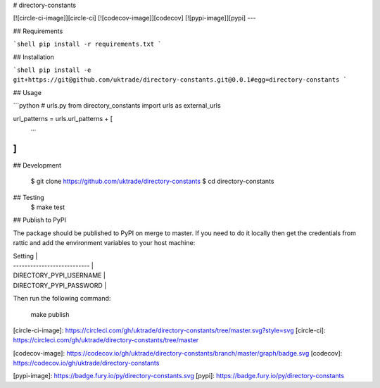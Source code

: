 # directory-constants

[![circle-ci-image]][circle-ci]
[![codecov-image]][codecov]
[![pypi-image]][pypi]
---

## Requirements

```shell
pip install -r requirements.txt
```

## Installation

```shell
pip install -e git+https://git@github.com/uktrade/directory-constants.git@0.0.1#egg=directory-constants
```

## Usage

```python
# urls.py
from directory_constants import urls as external_urls

url_patterns = urls.url_patterns + [
   ...
]
```

## Development

    $ git clone https://github.com/uktrade/directory-constants
    $ cd directory-constants

## Testing
	$ make test

## Publish to PyPI

The package should be published to PyPI on merge to master. If you need to do it locally then get the credentials from rattic and add the environment variables to your host machine:

| Setting                     |
| --------------------------- |
| DIRECTORY_PYPI_USERNAME     |
| DIRECTORY_PYPI_PASSWORD     |


Then run the following command:

    make publish


[circle-ci-image]: https://circleci.com/gh/uktrade/directory-constants/tree/master.svg?style=svg
[circle-ci]: https://circleci.com/gh/uktrade/directory-constants/tree/master

[codecov-image]: https://codecov.io/gh/uktrade/directory-constants/branch/master/graph/badge.svg
[codecov]: https://codecov.io/gh/uktrade/directory-constants

[pypi-image]: https://badge.fury.io/py/directory-constants.svg
[pypi]: https://badge.fury.io/py/directory-constants


